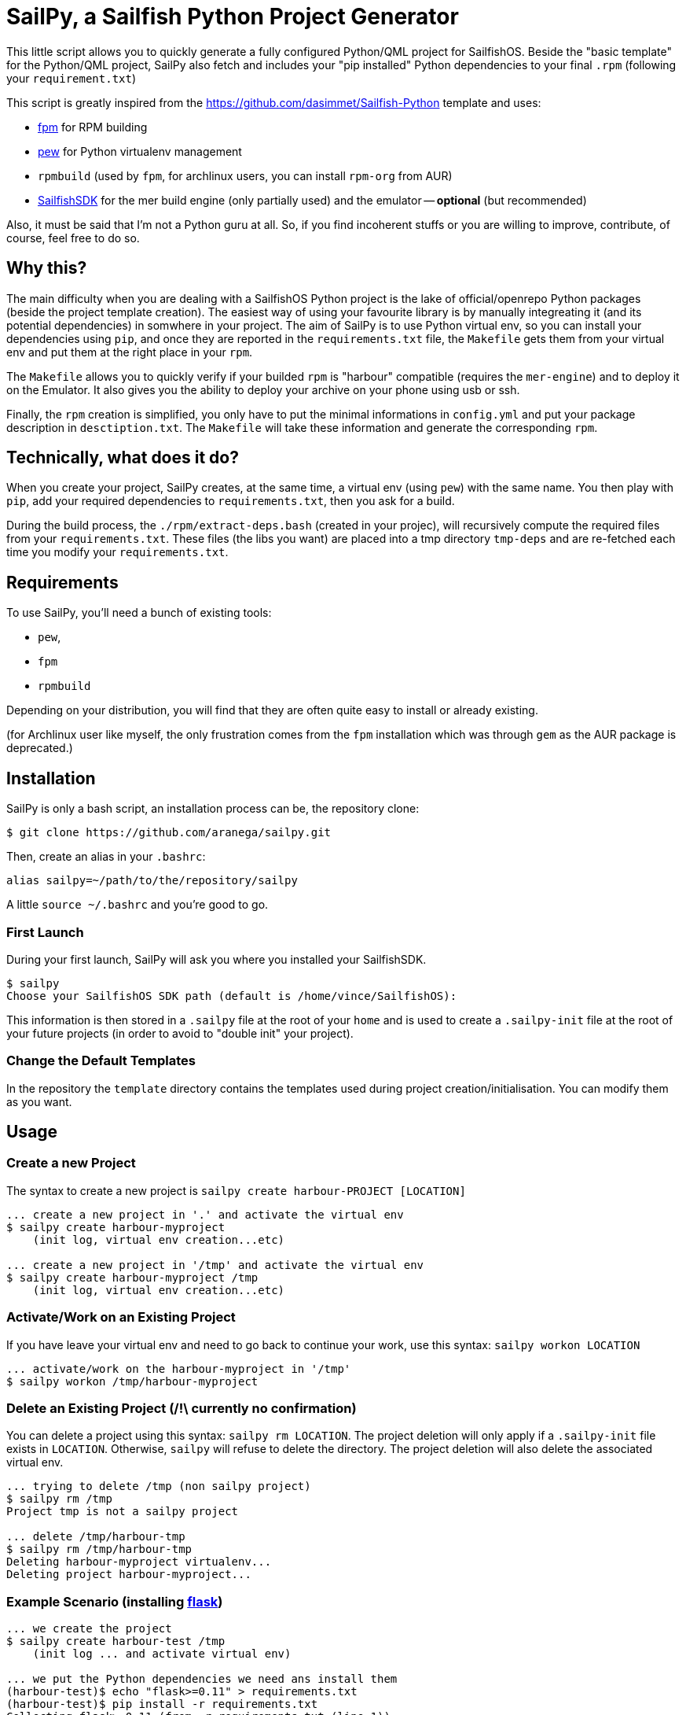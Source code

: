 = SailPy, a Sailfish Python Project Generator

This little script allows you to quickly generate a fully configured Python/QML
project for SailfishOS. Beside the "basic template" for the Python/QML project,
SailPy also fetch and includes your "pip installed" Python dependencies to your
final `.rpm` (following your `requirement.txt`)

This script is greatly inspired from the
https://github.com/dasimmet/Sailfish-Python template and uses:

* https://github.com/jordansissel/fpm[fpm] for RPM building
* https://github.com/berdario/pew[pew] for Python virtualenv management
* `rpmbuild` (used by `fpm`, for archlinux users, you can install `rpm-org` from
  AUR)
* https://sailfishos.org/develop/sdk-overview[SailfishSDK] for the mer build
  engine (only partially used) and the emulator -- **optional** (but
    recommended)

Also, it must be said that I'm not a Python guru at all. So, if you find
incoherent stuffs or you are willing to improve, contribute, of course, feel
free to do so.

== Why this?

The main difficulty when you are dealing with a SailfishOS Python project is the
lake of official/openrepo Python packages (beside the project template
creation). The easiest way of using your favourite library is by manually
integreating it (and its potential dependencies) in somwhere in your project.
The aim of SailPy is to use Python virtual env, so you can install your
dependencies using `pip`, and once they are reported in the `requirements.txt`
file, the `Makefile` gets them from your virtual env and put them at the right
place in your `rpm`.

The `Makefile` allows you to quickly verify if your builded `rpm` is "harbour"
compatible (requires the `mer-engine`) and to deploy it on the Emulator. It also
gives you the ability to deploy your archive on your phone using usb or ssh.

Finally, the `rpm` creation is simplified, you only have to put the minimal
informations in `config.yml` and put your package description in
`desctiption.txt`. The `Makefile` will take these information and generate the
corresponding `rpm`.


== Technically, what does it do?

When you create your project, SailPy creates, at the same time, a virtual env
(using `pew`) with the same name. You then play with `pip`, add your required
dependencies to `requirements.txt`, then you ask for a build.

During the build process, the `./rpm/extract-deps.bash` (created in your
projec), will recursively compute the required files from your
`requirements.txt`. These files (the libs you want) are placed into a tmp
directory `tmp-deps` and are re-fetched each time you modify your
`requirements.txt`.


== Requirements

To use SailPy, you'll need a bunch of existing tools:

* `pew`,
* `fpm`
* `rpmbuild`

Depending on your distribution, you will find that they are often quite easy to
install or already existing.

(for Archlinux user like myself, the only frustration comes from the `fpm`
installation which was through `gem` as the AUR package is deprecated.)

== Installation

SailPy is only a bash script, an installation process can be, the repository
clone:

    $ git clone https://github.com/aranega/sailpy.git

Then, create an alias in your `.bashrc`:

    alias sailpy=~/path/to/the/repository/sailpy

A little `source ~/.bashrc` and you're good to go.

=== First Launch

During your first launch, SailPy will ask you where you installed your
SailfishSDK.

    $ sailpy
    Choose your SailfishOS SDK path (default is /home/vince/SailfishOS):

This information is then stored in a `.sailpy` file at the root of your `home`
and is used to create a `.sailpy-init` file at the root of your future projects
(in order to avoid to "double init" your project).

=== Change the Default Templates

In the repository the `template` directory contains the templates used during
project creation/initialisation. You can modify them as you want.

== Usage

=== Create a new Project

The syntax to create a new project is `sailpy create harbour-PROJECT [LOCATION]`

----
... create a new project in '.' and activate the virtual env
$ sailpy create harbour-myproject
    (init log, virtual env creation...etc)

... create a new project in '/tmp' and activate the virtual env
$ sailpy create harbour-myproject /tmp
    (init log, virtual env creation...etc)
----

=== Activate/Work on an Existing Project

If you have leave your virtual env and need to go back to continue your work,
use this syntax: `sailpy workon LOCATION`

----
... activate/work on the harbour-myproject in '/tmp'
$ sailpy workon /tmp/harbour-myproject
----

=== Delete an Existing Project (/!\ currently no confirmation)

You can delete a project using this syntax: `sailpy rm LOCATION`. The project
deletion will only apply if a `.sailpy-init` file exists in `LOCATION`.
Otherwise, `sailpy` will refuse to delete the directory. The project deletion
will also delete the associated virtual env.

----
... trying to delete /tmp (non sailpy project)
$ sailpy rm /tmp
Project tmp is not a sailpy project

... delete /tmp/harbour-tmp
$ sailpy rm /tmp/harbour-tmp
Deleting harbour-myproject virtualenv...
Deleting project harbour-myproject...
----

=== Example Scenario (installing http://flask.pocoo.org/[flask])

----
... we create the project
$ sailpy create harbour-test /tmp
    (init log ... and activate virtual env)

... we put the Python dependencies we need ans install them
(harbour-test)$ echo "flask>=0.11" > requirements.txt
(harbour-test)$ pip install -r requirements.txt
Collecting flask>=0.11 (from -r requirements.txt (line 1))
  Using cached Flask-0.11.1-py2.py3-none-any.whl
Collecting Werkzeug>=0.7 (from flask>=0.11->-r requirements.txt (line 1))
    ...

... Just for exposition purpose, we 'fetch' the dependencies (the makefile)
... do it, this step is not required (not required)
(harbour-test)$ ./rpm/extract-deps.bash
Fetch dependencies from your requirement.txt and put them in ./tmp-deps
Copying Python packages...
* click
* flask
* itsdangerous.py
* jinja2
* markupsafe
* werkzeug

... we create a rpm
(harbour-test)$ make rpm
    (copy files, create archive struct and run fpm)
(harbour-test)$ ls *.rpm
harbour-test-0.0.1-1.noarch.rpm

... we validate it (just to see, here, it's optional)
(harbour-test)$ make rpm-validation
    ...a lot of stuffs here...
Validation succeeded: /tmp/harbour-test-0.0.1-1.noarch.rpm
Clean up

... we make/deploy it in the running Emulator
(harbour-test)$ make make-virt
----

== Limitations

Unlike the https://github.com/dasimmet/Sailfish-Python template, SailPy only
deals with `noarch` python packages, so if an architecture dependent library
must be installed, then you have to manually take it and place the `i386` and
the `armv7` version in the `pyPackages` folder and modify the `Makefile` the
`rpm-build-xxx` rules looks like the ones in
https://github.com/dasimmet/Sailfish-Python/blob/master/Makefile[this
`Makefile`].

== TODO

* rename project/virtualenv
* deal with architecture dependent packages
* use the mer engine to build the `rpm` instead of `fpm` (?)
* version auto-upgrade

== Changelog

=== 0.1

* First commit, use `pew`, `fpm`, `rpmbuild` and the mer engine (for `rpm`
  verification)
